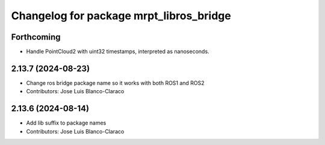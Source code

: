 ^^^^^^^^^^^^^^^^^^^^^^^^^^^^^^^^^^^^^^^^
Changelog for package mrpt_libros_bridge
^^^^^^^^^^^^^^^^^^^^^^^^^^^^^^^^^^^^^^^^

Forthcoming
-----------
* Handle PointCloud2 with uint32 timestamps, interpreted as nanoseconds.

2.13.7 (2024-08-23)
-------------------
* Change ros bridge package name so it works with both ROS1 and ROS2
* Contributors: Jose Luis Blanco-Claraco

2.13.6 (2024-08-14)
-------------------
* Add lib suffix to package names
* Contributors: Jose Luis Blanco-Claraco

